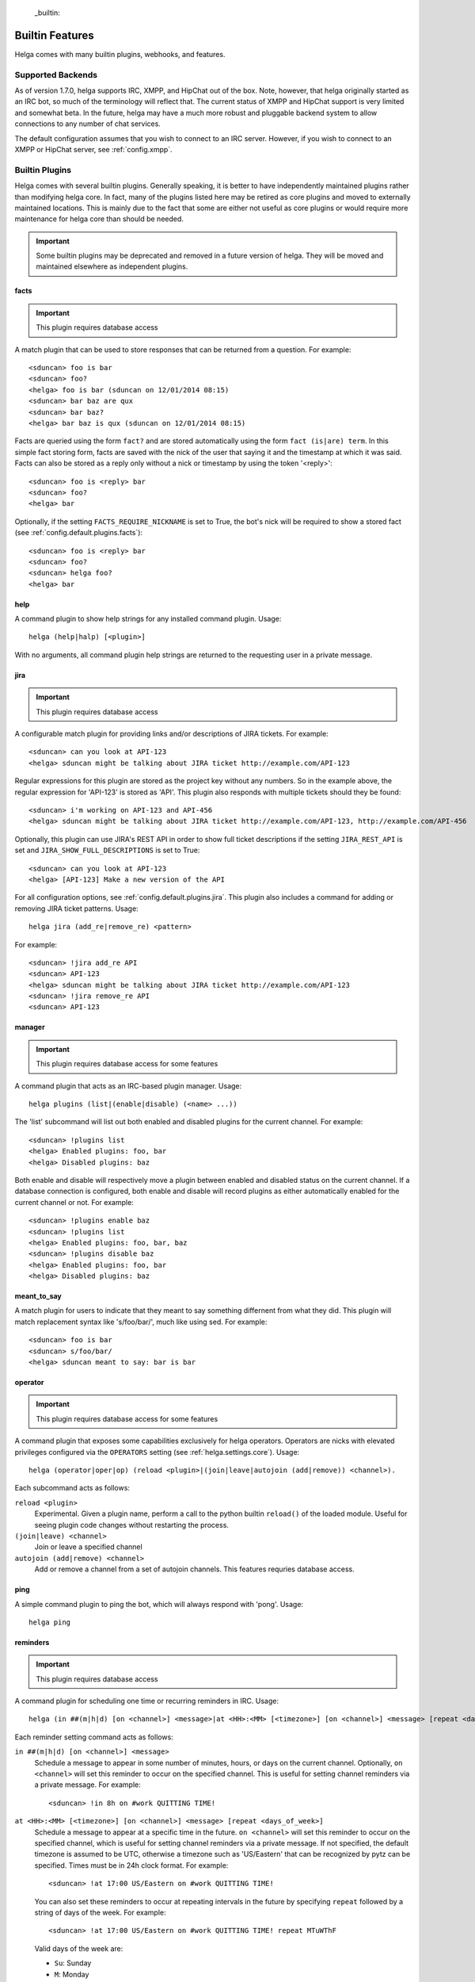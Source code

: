  _builtin:


Builtin Features
================
Helga comes with many builtin plugins, webhooks, and features.


.. _builtin.supported_backends:

Supported Backends
------------------

As of version 1.7.0, helga supports IRC, XMPP, and HipChat out of the box. Note, however, that
helga originally started as an IRC bot, so much of the terminology will reflect that. The current
status of XMPP and HipChat support is very limited and somewhat beta. In the future, helga may
have a much more robust and pluggable backend system to allow connections to any number of chat
services.

The default configuration assumes that you wish to connect to an IRC server. However, if you wish
to connect to an XMPP or HipChat server, see :ref:`config.xmpp`.


.. _builtin.plugins:

Builtin Plugins
---------------
Helga comes with several builtin plugins. Generally speaking, it is better to have independently maintained
plugins rather than modifying helga core. In fact, many of the plugins listed here may be retired as
core plugins and moved to externally maintained locations. This is mainly due to the fact that some are
either not useful as core plugins or would require more maintenance for helga core than should be needed.

.. important::

    Some builtin plugins may be deprecated and removed in a future version of helga. They will be
    moved and maintained elsewhere as independent plugins.


.. _builtin.plugins.facts:

facts
^^^^^
.. important::

    This plugin requires database access

A match plugin that can be used to store responses that can be returned from a question. For example::

    <sduncan> foo is bar
    <sduncan> foo?
    <helga> foo is bar (sduncan on 12/01/2014 08:15)
    <sduncan> bar baz are qux
    <sduncan> bar baz?
    <helga> bar baz is qux (sduncan on 12/01/2014 08:15)

Facts are queried using the form ``fact?`` and are stored automatically using the form
``fact (is|are) term``. In this simple fact storing form, facts are saved with the nick of the user
that saying it and the timestamp at which it was said. Facts can also be stored as a reply only
without a nick or timestamp by using the token '<reply>'::

    <sduncan> foo is <reply> bar
    <sduncan> foo?
    <helga> bar

Optionally, if the setting ``FACTS_REQUIRE_NICKNAME`` is set to True, the bot's nick will be required
to show a stored fact (see :ref:`config.default.plugins.facts`)::

    <sduncan> foo is <reply> bar
    <sduncan> foo?
    <sduncan> helga foo?
    <helga> bar


.. _builtin.plugins.help:

help
^^^^
A command plugin to show help strings for any installed command plugin. Usage::

    helga (help|halp) [<plugin>]

With no arguments, all command plugin help strings are returned to the requesting user in a private message.


.. _builtin.plugins.jira:

jira
^^^^
.. important::

    This plugin requires database access

A configurable match plugin for providing links and/or descriptions of JIRA tickets. For example::

    <sduncan> can you look at API-123
    <helga> sduncan might be talking about JIRA ticket http://example.com/API-123

Regular expressions for this plugin are stored as the project key without any numbers. So in the
example above, the regular expression for 'API-123' is stored as 'API'. This plugin also responds
with multiple tickets should they be found::

    <sduncan> i'm working on API-123 and API-456
    <helga> sduncan might be talking about JIRA ticket http://example.com/API-123, http://example.com/API-456

Optionally, this plugin can use JIRA's REST API in order to show full ticket descriptions if the
setting ``JIRA_REST_API`` is set and ``JIRA_SHOW_FULL_DESCRIPTIONS`` is set to True::

    <sduncan> can you look at API-123
    <helga> [API-123] Make a new version of the API

For all configuration options, see :ref:`config.default.plugins.jira`. This plugin also includes
a command for adding or removing JIRA ticket patterns. Usage::

    helga jira (add_re|remove_re) <pattern>

For example::

    <sduncan> !jira add_re API
    <sduncan> API-123
    <helga> sduncan might be talking about JIRA ticket http://example.com/API-123
    <sduncan> !jira remove_re API
    <sduncan> API-123


.. _builtin.plugins.manager:

manager
^^^^^^^
.. important::

    This plugin requires database access for some features

A command plugin that acts as an IRC-based plugin manager. Usage::

    helga plugins (list|(enable|disable) (<name> ...))

The 'list' subcommand will list out both enabled and disabled plugins for the current channel. For example::

    <sduncan> !plugins list
    <helga> Enabled plugins: foo, bar
    <helga> Disabled plugins: baz

Both enable and disable will respectively move a plugin between enabled and disabled status
on the current channel. If a database connection is configured, both enable and disable will record
plugins as either automatically enabled for the current channel or not. For example::

    <sduncan> !plugins enable baz
    <sduncan> !plugins list
    <helga> Enabled plugins: foo, bar, baz
    <sduncan> !plugins disable baz
    <helga> Enabled plugins: foo, bar
    <helga> Disabled plugins: baz


.. _builtin.plugins.meant_to_say:

meant_to_say
^^^^^^^^^^^^
A match plugin for users to indicate that they meant to say something differnent from what they did.
This plugin will match replacement syntax like 's/foo/bar/', much like using sed. For example::

    <sduncan> foo is bar
    <sduncan> s/foo/bar/
    <helga> sduncan meant to say: bar is bar


.. _builtin.plugins.operator:

operator
^^^^^^^^
.. important::

    This plugin requires database access for some features

A command plugin that exposes some capabilities exclusively for helga operators. Operators are nicks
with elevated privileges configured via the ``OPERATORS`` setting (see :ref:`helga.settings.core`).
Usage::

    helga (operator|oper|op) (reload <plugin>|(join|leave|autojoin (add|remove)) <channel>).

Each subcommand acts as follows:

``reload <plugin>``
    Experimental. Given a plugin name, perform a call to the python builtin ``reload()`` of the
    loaded module. Useful for seeing plugin code changes without restarting the process.

``(join|leave) <channel>``
    Join or leave a specified channel

``autojoin (add|remove) <channel>``
    Add or remove a channel from a set of autojoin channels. This features requries database access.


.. _builtin.plugins.ping:

ping
^^^^
A simple command plugin to ping the bot, which will always respond with 'pong'. Usage::

    helga ping


.. _builtin.plugins.reminders:

reminders
^^^^^^^^^
.. important::

    This plugin requires database access

A command plugin for scheduling one time or recurring reminders in IRC. Usage::

    helga (in ##(m|h|d) [on <channel>] <message>|at <HH>:<MM> [<timezone>] [on <channel>] <message> [repeat <days_of_week>]|reminders list [channel]|reminders delete <hash>)

Each reminder setting command acts as follows:

``in ##(m|h|d) [on <channel>] <message>``
    Schedule a message to appear in some number of minutes, hours, or days on the current channel.
    Optionally, ``on <channel>`` will set this reminder to occur on the specified channel. This is useful
    for setting channel reminders via a private message. For example::

        <sduncan> !in 8h on #work QUITTING TIME!

``at <HH>:<MM> [<timezone>] [on <channel>] <message> [repeat <days_of_week>]``
    Schedule a message to appear at a specific time in the future. ``on <channel>`` will set this reminder
    to occur on the specified channel, which is useful for setting channel reminders via a private message.
    If not specified, the default timezone is assumed to be UTC, otherwise a timezone such as
    'US/Eastern' that can be recognized by pytz can be specified. Times must be in 24h clock format.
    For example::

        <sduncan> !at 17:00 US/Eastern on #work QUITTING TIME!

    You can also set these reminders to occur at repeating intervals in the future by specifying ``repeat``
    followed by a string of days of the week. For example::

        <sduncan> !at 17:00 US/Eastern on #work QUITTING TIME! repeat MTuWThF

    Valid days of the week are:

    * ``Su``: Sunday
    * ``M``: Monday
    * ``Tu``: Tuesday
    * ``W``: Wednesday
    * ``Th``: Thursday
    * ``F``: Friday
    * ``Sa``: Saturday

``reminders list [channel]``
    List all of the reminders set to occur on the current channel. Specifying a channel name will list
    all the reminders set to occur on that channel.

``reminders delete <hash>``
    Delete a stored reminder with the given hash. Reminder hashes can be obtained using the
    ``reminders list`` command.


.. _builtin.plugins.reviewboard:

reviewboard
^^^^^^^^^^^
A match plugin for expanding shortcodes for code reviews on ReviewBoard. This matches the pattern
``cr(\d+)`` and requires configuring the setting ``REVIEWBOARD_URL`` (see
:ref:`config.default.plugins.reviewboard`). For example::

    <sduncan> can someone look at cr1234
    <helga> sduncan might be talking about codereview: http://example.com/r/1234

This match plugin will also show links for any code review match it finds::

    <sduncan> can someone look at cr1234 and cr456
    <helga> sduncan might be talking about codereview: http://example.com/r/1234, http://example.com/r/456


.. _builtin.plugins.stfu:

stfu
^^^^
A command and preprocessor to prevent any plugins from processing messages. This is useful if the bot
is being noisy on a channel and you wish to silence it. Usage::

    helga (stfu [for <minutes>]|speak)

Without any arguments, ``stfu`` will silence helga indefinitely. Otherwise, you can specify a number
of minutes for helga to be silent::

    <sduncan> !stfu for 5
    <helga> Ok I'll be back in 5 minutes

If the bot is currently silenced, you can unsilence it::

    <sduncan> !speak
    <helga> speaking again


.. _builtin.plugins.webhooks:

webhooks
^^^^^^^^
A special type of command plugin that enables webhook support (see :ref:`webhooks`). This command
is more of a high-level manager of the webhook system. Usage::

    helga webhooks (start|stop|routes)

Both ``start`` and ``stop`` are privileged actions and can start and stop the HTTP listener for
webhooks respectively. To use them, a user must be configured as an operator. The ``routes``
subcommand will list all of the URL routes known to the webhook listener.


.. _builtin.webhooks:

Builtin Webhooks
----------------
Helga also includes some builtin webhooks for use out of the box.


.. _builtin.webhooks.announcements:

announcements
^^^^^^^^^^^^^
The announcements webhook exposes a single HTTP endpoint for allowing the ability to
post a message in an IRC channel via an HTTP request. This webhook **only** supports
POST requests and requires HTTP basic authentication (see :ref:`webhooks.authentication`).
Requests must be made to a URL path ``/announce/<channel>`` such as ``/announce/bots``
and made with a POST parameter ``message`` containing the IRC message contents. The
endpoint will respond with 'Message Sent' on a successful message send.


.. _builtin.webhooks.logger:

logger
^^^^^^
The logger webhook is a browsable web frontend for helga's builtin channel logger (see
:ref:`builtin.channel_logging`). This webhook is enabled by default but requires that channel
logging is enabled for it to be of any use. Logs are shown in a dated order, grouped by
channel.

Without any configuration, this web frontend will allow browsing all channels in which the
bot resides or has resided. This behavior can be changed with the setting
:data:`~helga.settings.CHANNEL_LOGGING_HIDE_CHANNELS` which should be a list of channel names
that should be hidden from the browsable web UI. NOTE: they can still be accessed directly.

This webhook exposes a root ``/logger`` URL endpoint that serves as a channel listing. The
webhook will support any url of the form ``/logger/<channel>/YYYY-MM-DD`` such as
``/logger/foo/2014-12-31``.


.. _builtin.channel_logging:

Channel Logging
---------------
As of the 1.6 release, helga includes support for a simple channel logger, which may be useful for
those wanting to helga to, in addition to any installed plugins, monitor and save conversations that
occur on any channel in which the bot resides. This is a helga core feature and not managed by a plugin,
mostly to ensure that channel logging *always* happens with some level of confidence that no
preprocess plugins have modified the message. Channel logging feature can be either enabled or
disabled via the setting :data:`~helga.settings.CHANNEL_LOGGING`.

Channel logs are kept in UTC time and stored in dated logfiles that are rotated automatically. These
log files are written to disk in a configurable location indicated by :data:`~helga.settings.CHANNEL_LOGGING_DIR`
and are organized by channel name. For example, message that occurred on Dec 31 2014 on channel #foo
would be written to a file ``/path/to/logs/#foo/2014-12-31.txt``

The channel logger also includes a web frontend for browsing any logs on disk, documented as the builtin
webhook :ref:`builtin.webhooks.logger`.

.. note::

    Non-public channels (i.e. those not beginning with a '#') will be ignored by helga's channel
    logger. No conversations via private messages will be logged.
